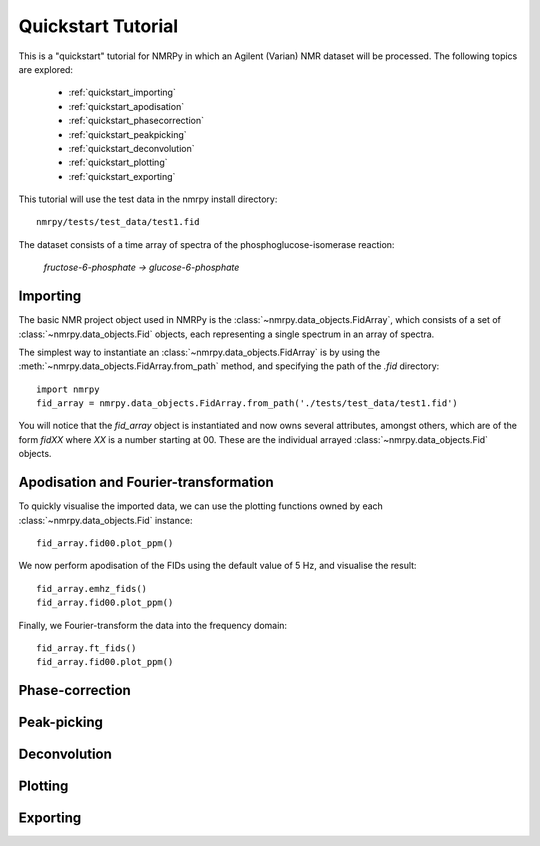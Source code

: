 ###################
Quickstart Tutorial
###################

This is a "quickstart" tutorial for NMRPy in which an Agilent (Varian) NMR dataset will be processed. The following topics are explored:

    * :ref:`quickstart_importing`
    * :ref:`quickstart_apodisation`
    * :ref:`quickstart_phasecorrection`
    * :ref:`quickstart_peakpicking`
    * :ref:`quickstart_deconvolution`
    * :ref:`quickstart_plotting`
    * :ref:`quickstart_exporting`

This tutorial will use the test data in the nmrpy install directory: ::
    
    nmrpy/tests/test_data/test1.fid

The dataset consists of a time array of spectra of the phosphoglucose-isomerase reaction:

    *fructose-6-phosphate -> glucose-6-phosphate*

.. _quickstart_importing:

Importing
=========

The basic NMR project object used in NMRPy is the
:class:`~nmrpy.data_objects.FidArray`, which consists of a set of
:class:`~nmrpy.data_objects.Fid` objects, each representing a single spectrum in
an array of spectra. 

The simplest way to instantiate an :class:`~nmrpy.data_objects.FidArray` is by
using the :meth:`~nmrpy.data_objects.FidArray.from_path` method, and specifying
the path of the *.fid* directory: ::

    import nmrpy
    fid_array = nmrpy.data_objects.FidArray.from_path('./tests/test_data/test1.fid')

You will notice that the *fid_array* object is instantiated and now owns
several attributes, amongst others, which are of the form *fidXX* where *XX* is
a number starting at 00. These are the individual arrayed
:class:`~nmrpy.data_objects.Fid` objects.



.. _quickstart_apodisation:

Apodisation and Fourier-transformation
======================================

To quickly visualise the imported data, we can use the plotting functions owned
by each :class:`~nmrpy.data_objects.Fid` instance: ::

    fid_array.fid00.plot_ppm()

.. image:: images/quickstart_1.png

We now perform apodisation of the FIDs using the default value of 5 Hz, and visualise the result: ::

    fid_array.emhz_fids()
    fid_array.fid00.plot_ppm()

.. image:: images/quickstart_2.png

Finally, we Fourier-transform the data into the frequency domain: ::

    fid_array.ft_fids()
    fid_array.fid00.plot_ppm()

.. image:: images/quickstart_3.png


.. _quickstart_phasecorrection:

Phase-correction
================

.. _quickstart_peakpicking:

Peak-picking
============

.. _quickstart_deconvolution:

Deconvolution
=============

.. _quickstart_plotting:

Plotting
========

.. _quickstart_exporting:

Exporting
=========


